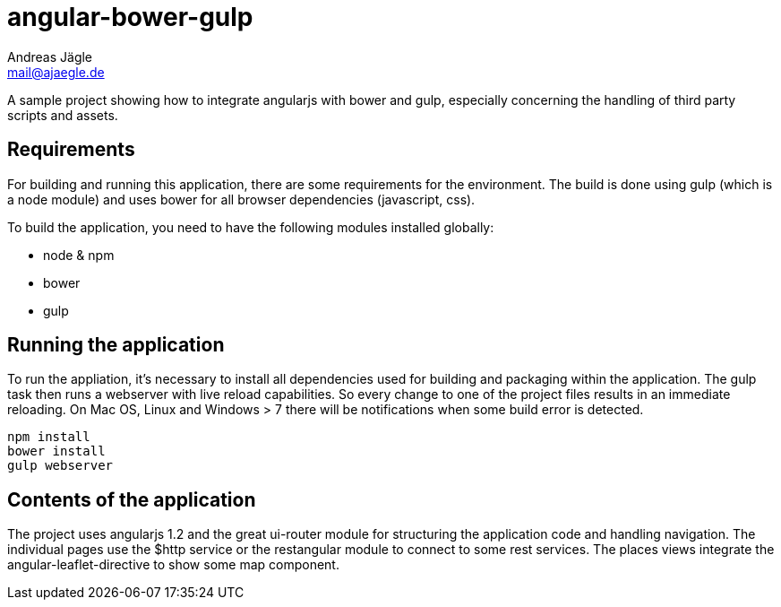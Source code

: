 = angular-bower-gulp
Andreas Jägle <mail@ajaegle.de>

A sample project showing how to integrate angularjs with bower and gulp,
especially concerning the handling of third party scripts and assets.

== Requirements

For building and running this application, there are some requirements for the
environment. The build is done using gulp (which is a node module) and uses bower
for all browser dependencies (javascript, css).

To build the application, you need to have the following modules installed
globally:

* node & npm
* bower
* gulp

== Running the application

To run the appliation, it's necessary to install all dependencies used for
building and packaging within the application. The gulp task then runs a
webserver with live reload capabilities. So every change to one of the project
files results in an immediate reloading. On Mac OS, Linux and Windows > 7
there will be notifications when some build error is detected.

[source,bash]
npm install
bower install
gulp webserver

== Contents of the application

The project uses angularjs 1.2 and the great ui-router module for structuring
the application code and handling navigation. The individual pages use the
$http service or the restangular module to connect to some rest services. The
places views integrate the angular-leaflet-directive to show some map component.
